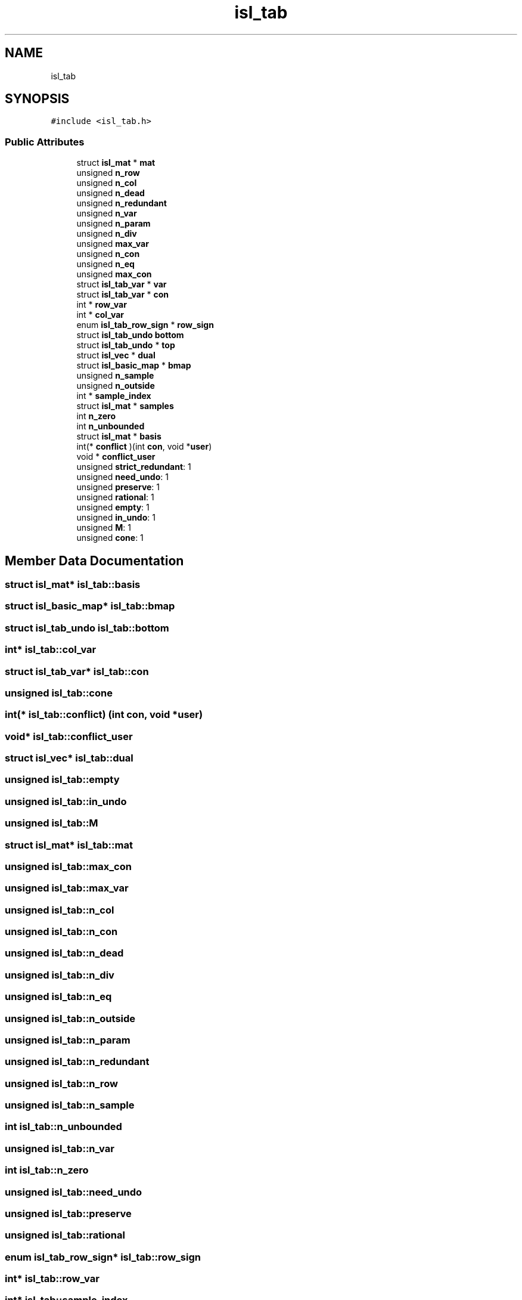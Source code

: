 .TH "isl_tab" 3 "Sun Jul 12 2020" "My Project" \" -*- nroff -*-
.ad l
.nh
.SH NAME
isl_tab
.SH SYNOPSIS
.br
.PP
.PP
\fC#include <isl_tab\&.h>\fP
.SS "Public Attributes"

.in +1c
.ti -1c
.RI "struct \fBisl_mat\fP * \fBmat\fP"
.br
.ti -1c
.RI "unsigned \fBn_row\fP"
.br
.ti -1c
.RI "unsigned \fBn_col\fP"
.br
.ti -1c
.RI "unsigned \fBn_dead\fP"
.br
.ti -1c
.RI "unsigned \fBn_redundant\fP"
.br
.ti -1c
.RI "unsigned \fBn_var\fP"
.br
.ti -1c
.RI "unsigned \fBn_param\fP"
.br
.ti -1c
.RI "unsigned \fBn_div\fP"
.br
.ti -1c
.RI "unsigned \fBmax_var\fP"
.br
.ti -1c
.RI "unsigned \fBn_con\fP"
.br
.ti -1c
.RI "unsigned \fBn_eq\fP"
.br
.ti -1c
.RI "unsigned \fBmax_con\fP"
.br
.ti -1c
.RI "struct \fBisl_tab_var\fP * \fBvar\fP"
.br
.ti -1c
.RI "struct \fBisl_tab_var\fP * \fBcon\fP"
.br
.ti -1c
.RI "int * \fBrow_var\fP"
.br
.ti -1c
.RI "int * \fBcol_var\fP"
.br
.ti -1c
.RI "enum \fBisl_tab_row_sign\fP * \fBrow_sign\fP"
.br
.ti -1c
.RI "struct \fBisl_tab_undo\fP \fBbottom\fP"
.br
.ti -1c
.RI "struct \fBisl_tab_undo\fP * \fBtop\fP"
.br
.ti -1c
.RI "struct \fBisl_vec\fP * \fBdual\fP"
.br
.ti -1c
.RI "struct \fBisl_basic_map\fP * \fBbmap\fP"
.br
.ti -1c
.RI "unsigned \fBn_sample\fP"
.br
.ti -1c
.RI "unsigned \fBn_outside\fP"
.br
.ti -1c
.RI "int * \fBsample_index\fP"
.br
.ti -1c
.RI "struct \fBisl_mat\fP * \fBsamples\fP"
.br
.ti -1c
.RI "int \fBn_zero\fP"
.br
.ti -1c
.RI "int \fBn_unbounded\fP"
.br
.ti -1c
.RI "struct \fBisl_mat\fP * \fBbasis\fP"
.br
.ti -1c
.RI "int(* \fBconflict\fP )(int \fBcon\fP, void *\fBuser\fP)"
.br
.ti -1c
.RI "void * \fBconflict_user\fP"
.br
.ti -1c
.RI "unsigned \fBstrict_redundant\fP: 1"
.br
.ti -1c
.RI "unsigned \fBneed_undo\fP: 1"
.br
.ti -1c
.RI "unsigned \fBpreserve\fP: 1"
.br
.ti -1c
.RI "unsigned \fBrational\fP: 1"
.br
.ti -1c
.RI "unsigned \fBempty\fP: 1"
.br
.ti -1c
.RI "unsigned \fBin_undo\fP: 1"
.br
.ti -1c
.RI "unsigned \fBM\fP: 1"
.br
.ti -1c
.RI "unsigned \fBcone\fP: 1"
.br
.in -1c
.SH "Member Data Documentation"
.PP 
.SS "struct \fBisl_mat\fP* isl_tab::basis"

.SS "struct \fBisl_basic_map\fP* isl_tab::bmap"

.SS "struct \fBisl_tab_undo\fP isl_tab::bottom"

.SS "int* isl_tab::col_var"

.SS "struct \fBisl_tab_var\fP* isl_tab::con"

.SS "unsigned isl_tab::cone"

.SS "int(* isl_tab::conflict) (int \fBcon\fP, void *\fBuser\fP)"

.SS "void* isl_tab::conflict_user"

.SS "struct \fBisl_vec\fP* isl_tab::dual"

.SS "unsigned isl_tab::empty"

.SS "unsigned isl_tab::in_undo"

.SS "unsigned isl_tab::M"

.SS "struct \fBisl_mat\fP* isl_tab::mat"

.SS "unsigned isl_tab::max_con"

.SS "unsigned isl_tab::max_var"

.SS "unsigned isl_tab::n_col"

.SS "unsigned isl_tab::n_con"

.SS "unsigned isl_tab::n_dead"

.SS "unsigned isl_tab::n_div"

.SS "unsigned isl_tab::n_eq"

.SS "unsigned isl_tab::n_outside"

.SS "unsigned isl_tab::n_param"

.SS "unsigned isl_tab::n_redundant"

.SS "unsigned isl_tab::n_row"

.SS "unsigned isl_tab::n_sample"

.SS "int isl_tab::n_unbounded"

.SS "unsigned isl_tab::n_var"

.SS "int isl_tab::n_zero"

.SS "unsigned isl_tab::need_undo"

.SS "unsigned isl_tab::preserve"

.SS "unsigned isl_tab::rational"

.SS "enum \fBisl_tab_row_sign\fP* isl_tab::row_sign"

.SS "int* isl_tab::row_var"

.SS "int* isl_tab::sample_index"

.SS "struct \fBisl_mat\fP* isl_tab::samples"

.SS "unsigned isl_tab::strict_redundant"

.SS "struct \fBisl_tab_undo\fP* isl_tab::top"

.SS "struct \fBisl_tab_var\fP* isl_tab::var"


.SH "Author"
.PP 
Generated automatically by Doxygen for My Project from the source code\&.
